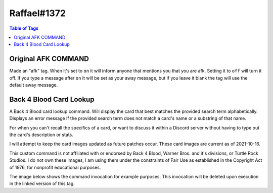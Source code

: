 Raffael#1372
============

.. contents:: Table of Tags

Original AFK COMMAND
--------------------

Made an "afk" tag. When it's set to ``on`` it will inform anyone that mentions you that you are afk. Setting it to ``off`` will turn it off. If you type a message after ``on`` it will be set as your away message, but if you leave it blank the tag will use the default away message. 

.. dropdown:: Source Code

    .. tagscript::

        {=(L1):{lower:{1}}}
        {=(A2+):{replace(|, - ):{args(2+)}}}
        {=(error):You must follow the `afk` command with either `on` or `off`.}
        {=(on):add}
        {=(off):del}
        {=(template):c:ar {{L1}} {user(id)}>{if({L1}==on): {if({list(0):{join(,):{A2+}}}!=):{A2+}|{replace(|, - ):{user}} is afk right now, send them a PM or wait for them to return.}}}
        {=(sel):{if({contains({L1}):on off}==false):error|{template}}}
        {override}{{sel}}
            
.. link-button:: https://carl.gg/t/41176
    :type: url
    :text: Tag Import
    :classes: btn-outline-primary btn-block

Back 4 Blood Card Lookup
------------------------

A Back 4 Blood card lookup command. Will display the card that best matches the provided search term alphabetically. Displays an error message if the provided search term does not match a card's name or a substring of that name.

For when you can't recall the specifics of a card, or want to discuss it within a Discord server without having to type out the card's description or stats.

I will attempt to keep the card images updated as future patches occur. These card images are current as of 2021-10-16.

This custom command is not affiliated with or endorsed by Back 4 Blood, Warner Bros. and it's divisions, or Turtle Rock Studios. I do not own these images, I am using them under the constraints of Fair Use as established in the Copyright Act of 1976, for nonprofit educational purposes.

The image below shows the command invocation for example purposes. This invocation will be deleted upon execution in the linked version of this tag. 

.. dropdown:: Source Code

    .. tagscript::

        {delete}
        {=(comment):This custom command is not affiliated with or endorsed by Back 4 Blood, Warner Bros. and it's divisions, or Turtle Rock Studios. I do not own these images, I am using them under the constraints of Fair Use as established in the Copyright Act of 1976, for nonprofit educational purposes.}
        {=(cardnames):Cadmin_reload Cadrenaline_fueled Cammo_belt Bammo_drop Cammo_for_all Cammo_mule Cammo_pouch Cammo_scavenger Cammo_stash Camped_up Cantibiotic_ointment Cavenge_the_fallen Cbatter_up Cbattle_lust Cbelt_clip Cberserker Cbody_armor Cbodyguard Cbomb_squad Cbounty_hunter Cbox_o'_bags Cbravado Cbrazen Cbreakout Cbroadside Cbuckshot_bruiser Ccanned_goods Ccharitable_soul Cchemical_courage Ccocky Ccold_brew_coffee Ccombat_knife Ccombat_medic Ccombat_training Ccompound_interest Cconfident_killer Ccontrolled_movement Ccopper_scavenger Ccross_trainers Cdash Cdefensive_maneuver Cdemolitions_expert Pdoc Cdouble_grenade_pouch Cdown_in_front! Cdurable Bdusty's_customs_assault_rifle Bdusty's_customs_handgun Bdusty's_customs_lmg Bdusty's_customs_shotgun Bdusty's_customs_smg Bdusty's_customs_sniper_rifle Cemt_bag Cenergy_bar Cenergy_drink Pevangelo Cexperienced_emt Bextra_padding Cface_your_fears Cfanny_pack Cfield_surgeon Cfire_in_the_hole! Cfit_as_a_fiddle Cfleet_of_foot Cfresh_bandage Cfront_sight_focus Cglass_cannon Cgrenade_pouch Cgrenade_training Cgroup_therapy Cguns_out Chazard_pay Bhazard_suit Cheadband_magnifier Cheavy_attack Cheavy_hitter Bhell_can_wait Chellfire Pheng Chi_vis_sights Chighwayman Bhired_gun Phoffman Pholly Chunker_down Chydration_pack Chyper-focused Cignore_the_pain Cimprovised_explosives Cin_the_zone Cinspiring_sacrifice Pjim Pkarlee Ckiller's_instinct Cknowledge_is_power Clarge_caliber_rounds Clife_insurance Cline_'em_up Clucky_pennies Cmad_dash Cmag_carrier Cmag_coupler Cmagician's_apprentice Cmandatory_pt Cmarathon_runner Cmarked_for_death Cmean_drunk Cmeatgrinder Cmedical_expert Cmedical_professional Cmeth_head Cmiraculous_recovery Pmom Cmoney_grubbers Cmotorcycle_helmet Cmotorcycle_jacket Cmugger Cmultitool Cnatural_sprinter Cneeds_of_the_many Cnumb Coffensive_scavenger Colympic_sprinter Con_your_mark Coptics_enthusiast Cover-protective Coverwatch Cpadded_suit Cpatient_hunter Cpep_in_your_step Cpep_talk Cpinata Cpoultice Cpower_reload Cpower_strike Cpower_swap Cpumped_up Cpyro Cquick_kill Creckless Creckless_strategy Creload_drills Crhythmic_breathing Cridden_slayer Crolling_thunder Crousing_speech Crun_and_gun Crun_like_hell Csadist Csadistic Csaferoom_recovery Cscar_tissue Cscattergun_skills Cscrewdriver Csecond_chance Cshare_the_wealth Psharice Cshell_carrier Cshooting_gloves Cshoulder_bag Cshredder Csilver_bullets Bslippery_when_wet Cslugger Csmelling_salts Cspeed_demon Cspiky_bits Csteady_aim Cstealthy_passage Cstimulants Cstock_pouch Csunder Csuperior_cardio Csupport_scavenger Csurplus_pouches Ctactical_vest Ctool_belts Ctrigger_control Ctrue_grit Ctunnel_vision Ctwo_is_one_and_one_is_none Burgent_care Cutility_belt Cutility_scavenger Cvanguard Cvitamins Pwalker Cweapon_scavenger Cweaponsmith Cwell_fed Cwell_rested Cwidemouth_magwell Bwindfall Cwooden_armor Cwounded_animal }
        {=(searchterm):{replace( ,_):{lower:{args}}}}
        {if({in({searchterm}):{cardnames}}==true):https://raw.githubusercontent.com/Raffael7777/B4B-Card-Images/main/{replace(P,Cleaner%20Cards/):{replace(B,Burn%20Cards/):{replace(C,Campaign%20Cards/):{cardnames({index({searchterm}):{replace({searchterm},. {searchterm} .):{cardnames}}})}}}}.png|`{replace(_, ):{searchterm}}` does not appear to match a card name or part of a card name. Double check your input and spelling and try again.}
            
.. link-button:: https://carl.gg/t/1111395
    :type: url
    :text: Tag Import
    :classes: btn-outline-primary btn-block

.. raw:: html

    <meta property="og:title" content="Raffael#1372's Tags" />
    <meta property="og:type" content="Site Content" />
    <meta property="og:site_name" content="Custom Tags">
    <meta property="og:image" content="https://i.imgur.com/AcQAnss.png" />
    <meta property="og:description" content="Find Raffael#1372's tags here!" />
    <meta name="theme-color" content="#2980B9">